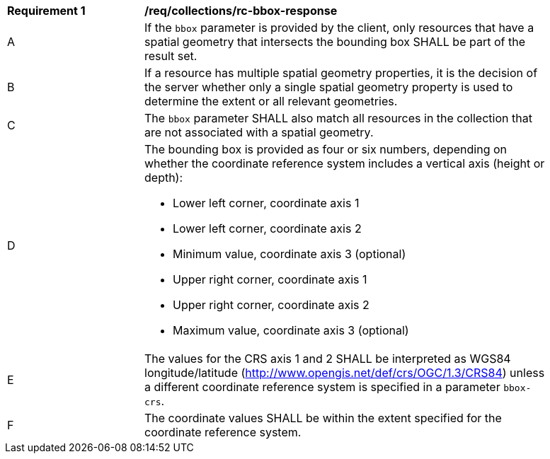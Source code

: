 [[req_collections_rc-bbox-response]]
[width="90%",cols="2,6a"]
|===
^|*Requirement {counter:req-id}* |*/req/collections/rc-bbox-response*
^|A|If the ``bbox`` parameter is provided by the client, only resources that have a spatial geometry that intersects the bounding box SHALL be part of the result set.
^|B|If a resource has multiple spatial geometry properties, it is the decision of the server whether only a single spatial geometry property is used to determine the extent or all relevant geometries.
^|C|The ``bbox`` parameter SHALL also match all resources in the collection that are not associated with a spatial geometry.
^|D|The bounding box is provided as four or six numbers, depending on whether the coordinate reference system includes a vertical axis (height or depth):

* Lower left corner, coordinate axis 1
* Lower left corner, coordinate axis 2
* Minimum value, coordinate axis 3 (optional)
* Upper right corner, coordinate axis 1
* Upper right corner, coordinate axis 2
* Maximum value, coordinate axis 3 (optional)

^|E|The values for the CRS axis 1 and 2 SHALL be interpreted as WGS84 longitude/latitude (http://www.opengis.net/def/crs/OGC/1.3/CRS84) unless a  different coordinate reference system is specified in a parameter `bbox-crs`.
^|F|The coordinate values SHALL be within the extent specified for the coordinate reference system.
|===
